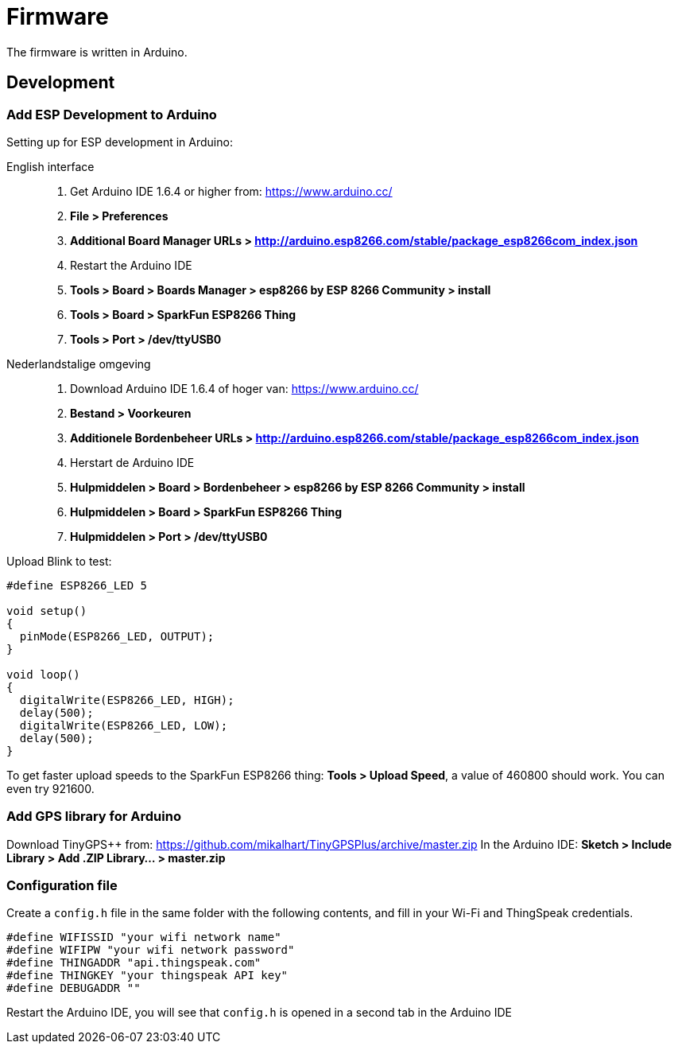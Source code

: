= Firmware

The firmware is written in Arduino.

== Development

=== Add ESP Development to Arduino
Setting up for ESP development in Arduino:

English interface::
1. Get Arduino IDE 1.6.4 or higher from: https://www.arduino.cc/
2. **File > Preferences**
3. **Additional Board Manager URLs > http://arduino.esp8266.com/stable/package_esp8266com_index.json**
4. Restart the Arduino IDE
5. **Tools > Board > Boards Manager > esp8266 by ESP 8266 Community > install**
6. **Tools > Board > SparkFun ESP8266 Thing**
7. **Tools > Port > /dev/ttyUSB0**

Nederlandstalige omgeving::
1. Download Arduino IDE 1.6.4 of hoger van: https://www.arduino.cc/
2. **Bestand > Voorkeuren**
3. **Additionele Bordenbeheer URLs > http://arduino.esp8266.com/stable/package_esp8266com_index.json**
4. Herstart de Arduino IDE
5. **Hulpmiddelen > Board > Bordenbeheer > esp8266 by ESP 8266 Community > install**
6. **Hulpmiddelen > Board > SparkFun ESP8266 Thing**
7. **Hulpmiddelen > Port > /dev/ttyUSB0**

Upload Blink to test:

```arduino
#define ESP8266_LED 5

void setup() 
{
  pinMode(ESP8266_LED, OUTPUT);
}

void loop() 
{
  digitalWrite(ESP8266_LED, HIGH);
  delay(500);
  digitalWrite(ESP8266_LED, LOW);
  delay(500);
}
```

To get faster upload speeds to the SparkFun ESP8266 thing: *Tools > Upload Speed*, a value of 460800 should work. You can even try 921600.

=== Add GPS library for Arduino

Download TinyGPS++ from: https://github.com/mikalhart/TinyGPSPlus/archive/master.zip
In the Arduino IDE: **Sketch > Include Library > Add .ZIP Library... > master.zip**

=== Configuration file

Create a `config.h` file in the same folder with the following contents, and fill in your Wi-Fi and ThingSpeak credentials.
```arduino
#define WIFISSID "your wifi network name"
#define WIFIPW "your wifi network password"
#define THINGADDR "api.thingspeak.com"
#define THINGKEY "your thingspeak API key"
#define DEBUGADDR ""
```

Restart the Arduino IDE, you will see that `config.h` is opened in a second tab in the Arduino IDE
